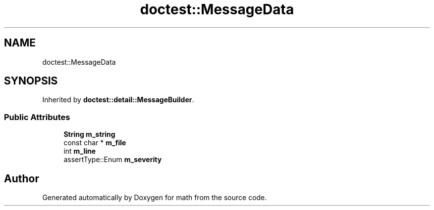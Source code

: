 .TH "doctest::MessageData" 3 "Version latest" "math" \" -*- nroff -*-
.ad l
.nh
.SH NAME
doctest::MessageData
.SH SYNOPSIS
.br
.PP
.PP
Inherited by \fBdoctest::detail::MessageBuilder\fP\&.
.SS "Public Attributes"

.in +1c
.ti -1c
.RI "\fBString\fP \fBm_string\fP"
.br
.ti -1c
.RI "const char * \fBm_file\fP"
.br
.ti -1c
.RI "int \fBm_line\fP"
.br
.ti -1c
.RI "assertType::Enum \fBm_severity\fP"
.br
.in -1c

.SH "Author"
.PP 
Generated automatically by Doxygen for math from the source code\&.
